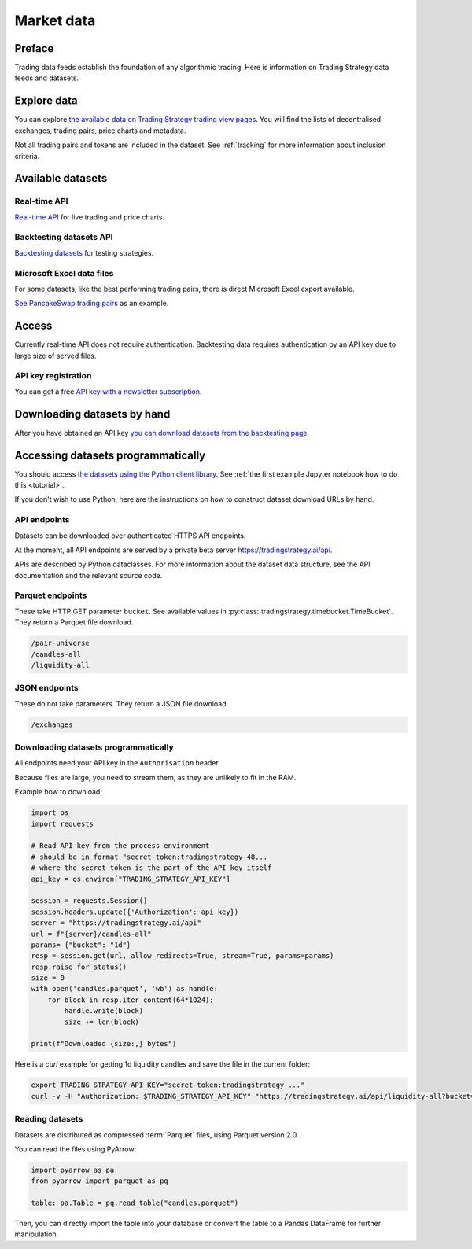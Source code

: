 .. _trading data:

Market data
===========

Preface
-------

Trading data feeds establish the foundation of any algorithmic trading. Here is information on Trading Strategy data feeds and datasets.

Explore data
------------

You can explore `the available data on Trading Strategy trading view pages <https://tradingstrategy.ai/trading-view/exchanges>`_.
You will find the lists of decentralised exchanges, trading pairs, price charts and metadata.

Not all trading pairs and tokens are included in the dataset. See :ref:`tracking` for more information about inclusion criteria.

Available datasets
------------------

Real-time API
~~~~~~~~~~~~~

`Real-time API <https://tradingstrategy.ai/api/explorer/>`_ for live trading and price charts.

Backtesting datasets API
~~~~~~~~~~~~~~~~~~~~~~~~

`Backtesting datasets <https://tradingstrategy.ai/trading-view/backtesting>`_ for testing strategies.

Microsoft Excel data files
~~~~~~~~~~~~~~~~~~~~~~~~~~

For some datasets, like the best performing trading pairs, there is direct Microsoft Excel export available.

`See PancakeSwap trading pairs <https://tradingstrategy.ai/trading-view/binance/pancakeswap-v2>`_ as an example.

Access
------

Currently real-time API does not require authentication.
Backtesting data requires authentication by an API key due to large size of served files.

API key registration
~~~~~~~~~~~~~~~~~~~~

You can get a free `API key with a newsletter subscription <https://tradingstrategy.ai/trading-view/api>`_.

Downloading datasets by hand
-----------------------------

After you have obtained an API key `you can download datasets from the backtesting page <https://tradingstrategy.ai/trading-view/backtesting>`_.

Accessing datasets programmatically
-----------------------------------

You should access `the datasets using the Python client library <https://pypi.org/project/trading-strategy/>`_.
See :ref:`the first example Jupyter notebook how to do this <tutorial>`.

If you don't wish to use Python, here are the instructions on how to construct dataset download URLs by hand.

API endpoints
~~~~~~~~~~~~~

Datasets can be downloaded over authenticated HTTPS API endpoints.

At the moment, all API endpoints are served by a private beta server https://tradingstrategy.ai/api.

APIs are described by Python dataclasses. For more information about the dataset data structure, see the API documentation and the relevant source code.

Parquet endpoints
~~~~~~~~~~~~~~~~~

These take HTTP GET parameter ``bucket``. See available values in :py:class:`tradingstrategy.timebucket.TimeBucket`.
They return a Parquet file download.

.. code-block:: none

    /pair-universe
    /candles-all
    /liquidity-all

JSON endpoints
~~~~~~~~~~~~~~

These do not take parameters. They return a JSON file download.

.. code-block:: none

    /exchanges

Downloading datasets programmatically
~~~~~~~~~~~~~~~~~~~~~~~~~~~~~~~~~~~~~

All endpoints need your API key in the ``Authorisation`` header.

Because files are large, you need to stream them, as they are unlikely to fit in the RAM.

Example how to download:

.. code-block:: python

    import os
    import requests

    # Read API key from the process environment
    # should be in format "secret-token:tradingstrategy-48...
    # where the secret-token is the part of the API key itself
    api_key = os.environ["TRADING_STRATEGY_API_KEY"]

    session = requests.Session()
    session.headers.update({'Authorization': api_key})
    server = "https://tradingstrategy.ai/api"
    url = f"{server}/candles-all"
    params= {"bucket": "1d"}
    resp = session.get(url, allow_redirects=True, stream=True, params=params)
    resp.raise_for_status()
    size = 0
    with open('candles.parquet', 'wb') as handle:
        for block in resp.iter_content(64*1024):
            handle.write(block)
            size += len(block)

    print(f"Downloaded {size:,} bytes")

Here is a `curl` example for getting 1d liquidity candles and save the file in the current folder:

.. code-block:: shell

    export TRADING_STRATEGY_API_KEY="secret-token:tradingstrategy-..."
    curl -v -H "Authorization: $TRADING_STRATEGY_API_KEY" "https://tradingstrategy.ai/api/liquidity-all?bucket=1d" --output liquidity-1d.parquet

Reading datasets
~~~~~~~~~~~~~~~~

Datasets are distributed as compressed :term:`Parquet` files, using Parquet version 2.0.

You can read the files using PyArrow:

.. code-block:: python

    import pyarrow as pa
    from pyarrow import parquet as pq

    table: pa.Table = pq.read_table("candles.parquet")

Then, you can directly import the table into your database or convert the table to a Pandas DataFrame for further manipulation.
